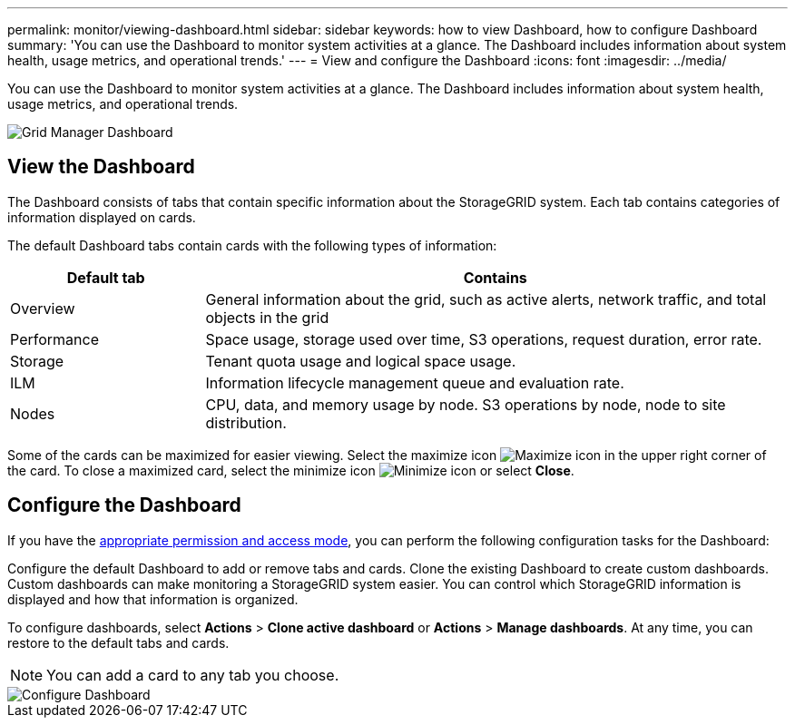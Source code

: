 ---
permalink: monitor/viewing-dashboard.html
sidebar: sidebar
keywords: how to view Dashboard, how to configure Dashboard
summary: 'You can use the Dashboard to monitor system activities at a glance. The Dashboard includes information about system health, usage metrics, and operational trends.'
---
= View and configure the Dashboard
:icons: font
:imagesdir: ../media/

[.lead]
You can use the Dashboard to monitor system activities at a glance. The Dashboard includes information about system health, usage metrics, and operational trends.

image::../media/grid_manager_dashboard.png[Grid Manager Dashboard]

== View the Dashboard

The Dashboard consists of tabs that contain specific information about the StorageGRID system. Each tab contains categories of information displayed on cards. 

The default Dashboard tabs contain cards with the following types of information:

[cols="1a,3a" options="header"]
|===
| Default tab| Contains

|Overview
|General information about the grid, such as active alerts, network traffic, and total objects in the grid

|Performance
|Space usage, storage used over time, S3 operations, request duration, error rate.

|Storage
|Tenant quota usage and logical space usage.

|ILM
|Information lifecycle management queue and evaluation rate.

|Nodes
|CPU, data, and memory usage by node. S3 operations by node, node to site distribution.
|===

Some of the cards can be maximized for easier viewing. Select the maximize icon image:../media/icon_dashboard_card_maximize.png[Maximize icon] in the upper right corner of the card. To close a maximized card, select the minimize icon image:../media/icon_dashboard_card_minimize.png[Minimize icon] or select *Close*.

== Configure the Dashboard

If you have the xref:../admin/admin-group-permissions.html[appropriate permission and access mode], you can perform the following configuration tasks for the Dashboard:

Configure the default Dashboard to add or remove tabs and cards.
Clone the existing Dashboard to create custom dashboards. Custom dashboards can make monitoring a StorageGRID system easier. You can control which StorageGRID information is displayed and how that information is organized.

To configure dashboards, select *Actions* > *Clone active dashboard* or *Actions* > *Manage dashboards*. At any time, you can restore to the default tabs and cards.

NOTE: You can add a card to any tab you choose.

image::../media/configure_dashboard.png[Configure Dashboard]